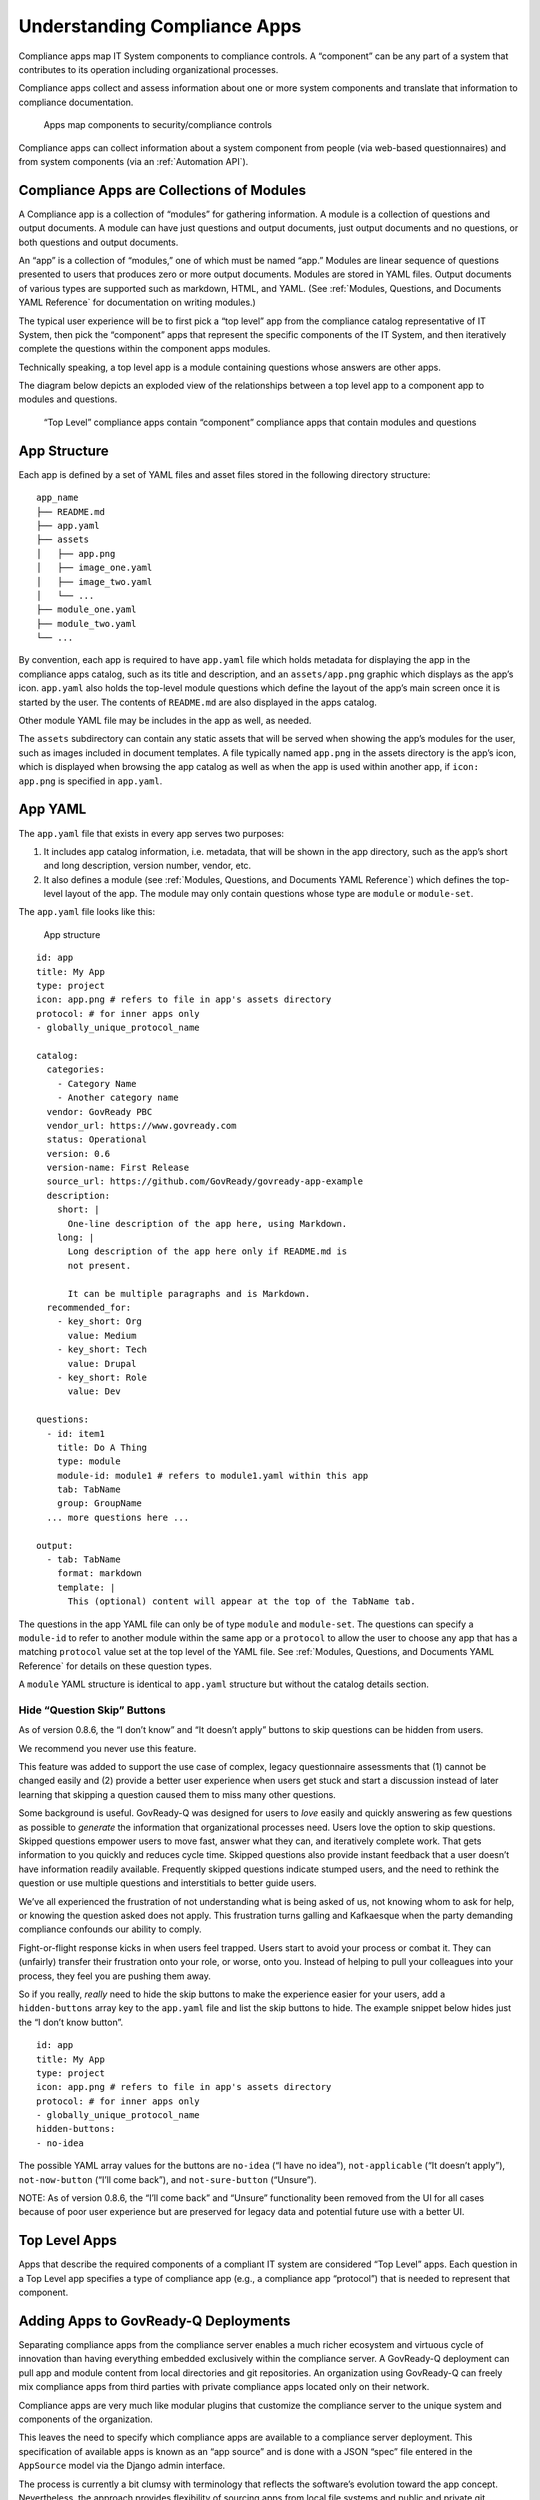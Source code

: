 .. Copyright (C) 2020 GovReady PBC

.. _Understanding Compliance Apps:

Understanding Compliance Apps
=============================

Compliance apps map IT System components to compliance controls. A
“component” can be any part of a system that contributes to its
operation including organizational processes.

Compliance apps collect and assess information about one or more system
components and translate that information to compliance documentation.

.. figure:: /assets/app_diagram.png
   :alt: Apps map components to security/compliance controls

   Apps map components to security/compliance controls

Compliance apps can collect information about a system component from
people (via web-based questionnaires) and from system components (via an
:ref:`Automation API`).

Compliance Apps are Collections of Modules
------------------------------------------

A Compliance app is a collection of “modules” for gathering information.
A module is a collection of questions and output documents. A module can
have just questions and output documents, just output documents and no
questions, or both questions and output documents.

An “app” is a collection of “modules,” one of which must be named “app.”
Modules are linear sequence of questions presented to users that
produces zero or more output documents. Modules are stored in YAML
files. Output documents of various types are supported such as markdown,
HTML, and YAML. (See :ref:`Modules, Questions, and Documents YAML Reference`
for documentation on writing modules.)

The typical user experience will be to first pick a “top level” app from
the compliance catalog representative of IT System, then pick the
“component” apps that represent the specific components of the IT
System, and then iteratively complete the questions within the component
apps modules.

Technically speaking, a top level app is a module containing questions
whose answers are other apps.

The diagram below depicts an exploded view of the relationships between
a top level app to a component app to modules and questions.

.. figure:: /assets/app_exploded.png
   :alt: “Top Level” compliance apps contain “component” compliance apps
      that contain modules and questions

   “Top Level” compliance apps contain “component” compliance apps that
   contain modules and questions

App Structure
-------------

Each app is defined by a set of YAML files and asset files stored in the
following directory structure:

::

   app_name
   ├── README.md
   ├── app.yaml
   ├── assets
   │   ├── app.png
   │   ├── image_one.yaml
   │   ├── image_two.yaml
   │   └── ...
   ├── module_one.yaml
   ├── module_two.yaml
   └── ...

By convention, each app is required to have ``app.yaml`` file which
holds metadata for displaying the app in the compliance apps catalog,
such as its title and description, and an ``assets/app.png`` graphic
which displays as the app’s icon. ``app.yaml`` also holds the top-level
module questions which define the layout of the app’s main screen once
it is started by the user. The contents of ``README.md`` are also
displayed in the apps catalog.

Other module YAML file may be includes in the app as well, as needed.

The ``assets`` subdirectory can contain any static assets that will be
served when showing the app’s modules for the user, such as images
included in document templates. A file typically named ``app.png`` in
the assets directory is the app’s icon, which is displayed when browsing
the app catalog as well as when the app is used within another app, if
``icon: app.png`` is specified in ``app.yaml``.

App YAML
--------

The ``app.yaml`` file that exists in every app serves two purposes:

1. It includes app catalog information, i.e. metadata, that will be
   shown in the app directory, such as the app’s short and long
   description, version number, vendor, etc.
2. It also defines a module (see :ref:`Modules, Questions, and
   Documents YAML Reference`) which defines the top-level layout of
   the app. The module may only contain questions whose type are
   ``module`` or ``module-set``.

The ``app.yaml`` file looks like this:

.. figure:: /assets/app_structure_sm.png
   :alt: App structure

   App structure

::

   id: app
   title: My App
   type: project
   icon: app.png # refers to file in app's assets directory
   protocol: # for inner apps only
   - globally_unique_protocol_name

   catalog:
     categories:
       - Category Name
       - Another category name
     vendor: GovReady PBC
     vendor_url: https://www.govready.com
     status: Operational
     version: 0.6
     version-name: First Release
     source_url: https://github.com/GovReady/govready-app-example
     description:
       short: |
         One-line description of the app here, using Markdown.
       long: |
         Long description of the app here only if README.md is
         not present.

         It can be multiple paragraphs and is Markdown.
     recommended_for:
       - key_short: Org
         value: Medium
       - key_short: Tech
         value: Drupal
       - key_short: Role
         value: Dev

   questions:
     - id: item1
       title: Do A Thing
       type: module
       module-id: module1 # refers to module1.yaml within this app
       tab: TabName
       group: GroupName
     ... more questions here ...

   output:
     - tab: TabName
       format: markdown
       template: |
         This (optional) content will appear at the top of the TabName tab.

The questions in the app YAML file can only be of type ``module`` and
``module-set``. The questions can specify a ``module-id`` to refer to
another module within the same app or a ``protocol`` to allow the user
to choose any app that has a matching ``protocol`` value set at the top
level of the YAML file. See :ref:`Modules, Questions, and Documents YAML
Reference` for details on these question types.

A ``module`` YAML structure is identical to ``app.yaml`` structure but
without the catalog details section.

Hide “Question Skip” Buttons
~~~~~~~~~~~~~~~~~~~~~~~~~~~~

As of version 0.8.6, the “I don’t know” and “It doesn’t apply” buttons
to skip questions can be hidden from users.

We recommend you never use this feature.

This feature was added to support the use case of complex, legacy
questionnaire assessments that (1) cannot be changed easily and (2)
provide a better user experience when users get stuck and start a
discussion instead of later learning that skipping a question caused
them to miss many other questions.

Some background is useful. GovReady-Q was designed for users to *love*
easily and quickly answering as few questions as possible to *generate*
the information that organizational processes need. Users love the
option to skip questions. Skipped questions empower users to move fast,
answer what they can, and iteratively complete work. That gets
information to you quickly and reduces cycle time. Skipped questions
also provide instant feedback that a user doesn’t have information
readily available. Frequently skipped questions indicate stumped users,
and the need to rethink the question or use multiple questions and
interstitials to better guide users.

We’ve all experienced the frustration of not understanding what is being
asked of us, not knowing whom to ask for help, or knowing the question
asked does not apply. This frustration turns galling and Kafkaesque when
the party demanding compliance confounds our ability to comply.

Fight-or-flight response kicks in when users feel trapped. Users start
to avoid your process or combat it. They can (unfairly) transfer their
frustration onto your role, or worse, onto you. Instead of helping to
pull your colleagues into your process, they feel you are pushing them
away.

So if you really, *really* need to hide the skip buttons to make the
experience easier for your users, add a ``hidden-buttons`` array key to
the ``app.yaml`` file and list the skip buttons to hide. The example
snippet below hides just the “I don’t know button”.

::

   id: app
   title: My App
   type: project
   icon: app.png # refers to file in app's assets directory
   protocol: # for inner apps only
   - globally_unique_protocol_name
   hidden-buttons:
   - no-idea

The possible YAML array values for the buttons are ``no-idea`` (“I have
no idea”), ``not-applicable`` (“It doesn’t apply”), ``not-now-button``
(“I’ll come back”), and ``not-sure-button`` (“Unsure”).

NOTE: As of version 0.8.6, the “I’ll come back” and “Unsure”
functionality been removed from the UI for all cases because of poor
user experience but are preserved for legacy data and potential future
use with a better UI.

Top Level Apps
--------------

Apps that describe the required components of a compliant IT system are
considered “Top Level” apps. Each question in a Top Level app specifies
a type of compliance app (e.g., a compliance app “protocol”) that is
needed to represent that component.

Adding Apps to GovReady-Q Deployments
-------------------------------------

Separating compliance apps from the compliance server enables a much
richer ecosystem and virtuous cycle of innovation than having everything
embedded exclusively within the compliance server. A GovReady-Q
deployment can pull app and module content from local directories and
git repositories. An organization using GovReady-Q can freely mix
compliance apps from third parties with private compliance apps located
only on their network.

Compliance apps are very much like modular plugins that customize the
compliance server to the unique system and components of the
organization.

This leaves the need to specify which compliance apps are available to a
compliance server deployment. This specification of available apps is
known as an “app source” and is done with a JSON “spec” file entered in
the ``AppSource`` model via the Django admin interface.

The process is currently a bit clumsy with terminology that reflects the
software’s evolution toward the app concept. Nevertheless, the approach
provides flexibility of sourcing apps from local file systems and public
and private git repositories. And each source specifies a virtual
filesystem from which one or more top level apps and compliance apps can
be found located.

The screenshot below of the ``AppSource`` module in the Django admin
interfaces shows the JSON “spec” file.

.. figure:: /assets/appsources.png
   :alt: Screenshot of AppSource from GovReady-Q Django admin interface

   Screenshot of AppSource from GovReady-Q Django admin interface

The ``AppSource`` module also contains fields to indicate to which
subdomains of the deployment the source’s apps are available.

App Source virtual filesystem layout
~~~~~~~~~~~~~~~~~~~~~~~~~~~~~~~~~~~~

Whether the source is a local directory or a git repository, the source
must have a directory layout in which each app is stored in its own
directory. (The directory name becomes an internal name for the app.)
For instance:

::

   app1/app.yaml
   app1/...other_app1_files
   app2/app.yaml
   app2/...other_app2_files
   ...

Updating modules
~~~~~~~~~~~~~~~~

After making changes to modules or AppSources for system modules (like
account settings), run ``python3 manage.py load_modules`` to pull the
modules from the sources into the database. This only updates system
modules.

Other modules that have already been started as apps will not be
updated. Each time you make a change to an app, you can reload changes
using the app authoring tool in GovReady-Q.

